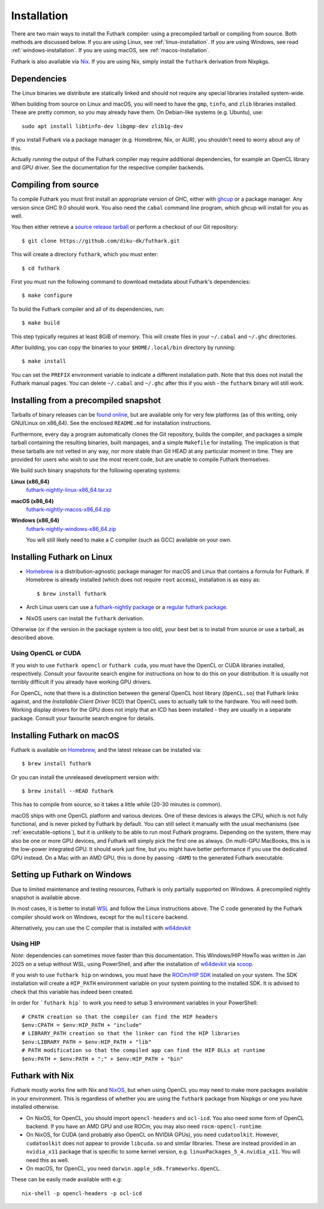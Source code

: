 .. _installation:

Installation
============

There are two main ways to install the Futhark compiler: using a
precompiled tarball or compiling from source.  Both methods are
discussed below.  If you are using Linux, see
:ref:`linux-installation`.  If you are using Windows, see read
:ref:`windows-installation`.  If you are using macOS, see
:ref:`macos-installation`.

Futhark is also available via `Nix <https://nixos.org/nix/>`_.  If you
are using Nix, simply install the ``futhark`` derivation from Nixpkgs.

Dependencies
------------

The Linux binaries we distribute are statically linked and should not
require any special libraries installed system-wide.

When building from source on Linux and macOS, you will need to have
the ``gmp``, ``tinfo``, and ``zlib`` libraries installed.  These are
pretty common, so you may already have them.  On Debian-like systems
(e.g. Ubuntu), use::

  sudo apt install libtinfo-dev libgmp-dev zlib1g-dev

If you install Futhark via a package manager (e.g. Homebrew, Nix, or
AUR), you shouldn't need to worry about any of this.

Actually *running* the output of the Futhark compiler may require
additional dependencies, for example an OpenCL library and GPU driver.
See the documentation for the respective compiler backends.

Compiling from source
---------------------

To compile Futhark you must first install an appropriate version of
GHC, either with `ghcup <https://www.haskell.org/ghcup>`_ or a package
manager.  Any version since GHC 9.0 should work.  You also need the
``cabal`` command line program, which ghcup will install for you as
well.

You then either retrieve a `source release tarball
<https://github.com/diku-dk/futhark/releases>`_ or perform a checkout
of our Git repository::

  $ git clone https://github.com/diku-dk/futhark.git

This will create a directory ``futhark``, which you must enter::

  $ cd futhark

First you must run the following command to download metadata about
Futhark's dependencies::

  $ make configure

To build the Futhark compiler and all of its dependencies, run::

  $ make build

This step typically requires at least 8GiB of memory.  This will
create files in your ``~/.cabal`` and ``~/.ghc`` directories.

After building, you can copy the binaries to your ``$HOME/.local/bin``
directory by running::

  $ make install

You can set the ``PREFIX`` environment variable to indicate a
different installation path.  Note that this does not install the
Futhark manual pages.  You can delete ``~/.cabal`` and ``~/.ghc``
after this if you wish - the ``futhark`` binary will still work.

Installing from a precompiled snapshot
--------------------------------------

Tarballs of binary releases can be `found online
<https://futhark-lang.org/releases/>`_, but are available only for
very few platforms (as of this writing, only GNU/Linux on x86_64).
See the enclosed ``README.md`` for installation instructions.

Furthermore, every day a program automatically clones the Git
repository, builds the compiler, and packages a simple tarball
containing the resulting binaries, built manpages, and a simple
``Makefile`` for installing.  The implication is that these tarballs
are not vetted in any way, nor more stable than Git HEAD at any
particular moment in time.  They are provided for users who wish to
use the most recent code, but are unable to compile Futhark
themselves.

We build such binary snapshots for the following operating systems:

**Linux (x86_64)**
  `futhark-nightly-linux-x86_64.tar.xz <https://futhark-lang.org/releases/futhark-nightly-linux-x86_64.tar.xz>`_

**macOS (x86_64)**
  `futhark-nightly-macos-x86_64.zip <https://futhark-lang.org/releases/futhark-nightly-macos-x86_64.tar.xz>`_

**Windows (x86_64)**
  `futhark-nightly-windows-x86_64.zip <https://futhark-lang.org/releases/futhark-nightly-windows-x86_64.zip>`_

  You will still likely need to make a C compiler (such as GCC) available on your own.

.. _linux-installation:

Installing Futhark on Linux
---------------------------

* `Homebrew`_ is a distribution-agnostic package manager for macOS and
  Linux that contains a formula for Futhark. If Homebrew is already
  installed (which does not require ``root`` access), installation is
  as easy as::

    $ brew install futhark

* Arch Linux users can use a `futhark-nightly package
  <https://aur.archlinux.org/packages/futhark-nightly/>`_ or a
  `regular futhark package
  <https://aur.archlinux.org/packages/futhark>`_.

* NixOS users can install the ``futhark`` derivation.

Otherwise (or if the version in the package system is too old), your
best bet is to install from source or use a tarball, as described
above.

.. _`Linuxbrew`: http://linuxbrew.sh/

.. _macos-installation:

Using OpenCL or CUDA
~~~~~~~~~~~~~~~~~~~~

If you wish to use ``futhark opencl`` or ``futhark cuda``, you must
have the OpenCL or CUDA libraries installed, respectively.  Consult
your favourite search engine for instructions on how to do this on
your distribution.  It is usually not terribly difficult if you
already have working GPU drivers.

For OpenCL, note that there is a distinction between the general
OpenCL host library (``OpenCL.so``) that Futhark links against, and
the *Installable Client Driver* (ICD) that OpenCL uses to actually
talk to the hardware.  You will need both.  Working display drivers
for the GPU does not imply that an ICD has been installed - they are
usually in a separate package.  Consult your favourite search engine
for details.

Installing Futhark on macOS
---------------------------

Futhark is available on `Homebrew`_, and the latest release can be
installed via::

  $ brew install futhark

Or you can install the unreleased development version with::

  $ brew install --HEAD futhark

This has to compile from source, so it takes a little while (20-30
minutes is common).

macOS ships with one OpenCL platform and various devices.  One of
these devices is always the CPU, which is not fully functional, and is
never picked by Futhark by default.  You can still select it manually
with the usual mechanisms (see :ref:`executable-options`), but it is
unlikely to be able to run most Futhark programs.  Depending on the
system, there may also be one or more GPU devices, and Futhark will
simply pick the first one as always.  On multi-GPU MacBooks, this is
is the low-power integrated GPU.  It should work just fine, but you
might have better performance if you use the dedicated GPU instead.
On a Mac with an AMD GPU, this is done by passing ``-dAMD`` to the
generated Futhark executable.

.. _`Homebrew`: https://brew.sh/

.. _windows-installation:

Setting up Futhark on Windows
-----------------------------

Due to limited maintenance and testing resources, Futhark is only
partially supported on Windows.  A precompiled nightly snapshot is
available above.

In most cases, it is better to install `WSL
<https://docs.microsoft.com/en-us/windows/wsl/install>`_ and follow
the Linux instructions above.  The C code generated by the Futhark
compiler should work on Windows, except for the ``multicore`` backend.

Alternatively, you can use the C compiler that is installed with
`w64devkit`_

Using HIP
~~~~~~~~~~~~~~~~~~~~

*Note*: dependencies can sometimes move faster than this documentation.
This Windows/HIP HowTo was written in Jan 2025 on a setup without WSL,
using PowerShell, and after the installation of `w64devkit`_ via `scoop`_.

If you wish to use ``futhark hip`` on windows, you must have the
`ROCm/HIP SDK`_ installed on your system.
The SDK installation will create a ``HIP_PATH`` environment variable on
your system pointing to the installed SDK. It is advised to check that
this variable has indeed been created.

In order for ```futhark hip``` to work you need to setup 3 environment
variables in your PowerShell::

  # CPATH creation so that the compiler can find the HIP headers
  $env:CPATH = $env:HIP_PATH + "include"
  # LIBRARY_PATH creation so that the linker can find the HIP libraries
  $env:LIBRARY_PATH = $env:HIP_PATH + "lib"
  # PATH modification so that the compiled app can find the HIP DLLs at runtime
  $env:PATH = $env:PATH + ";" + $env:HIP_PATH + "bin"


.. _`ROCm/HIP SDK`: https://www.amd.com/fr/developer/resources/rocm-hub/hip-sdk.html
.. _`w64devkit`: https://github.com/skeeto/w64devkit
.. _`scoop` : https://scoop.sh/


Futhark with Nix
----------------

Futhark mostly works fine with Nix and `NixOS
<https://nixos.org/>`_, but when using OpenCL you may need to make
more packages available in your environment.  This is regardless of
whether you are using the ``futhark`` package from Nixpkgs or one you
have installed otherwise.

* On NixOS, for OpenCL, you should import ``opencl-headers`` and
  ``ocl-icd``.  You also need some form of OpenCL backend.  If you
  have an AMD GPU and use ROCm, you may also need
  ``rocm-opencl-runtime``.

* On NixOS, for CUDA (and probably also OpenCL on NVIDIA GPUs), you
  need ``cudatoolkit``.  However, ``cudatoolkit`` does not appear to
  provide ``libcuda.so`` and similar libraries.  These are instead
  provided in an ``nvidia_x11`` package that is specific to some
  kernel version, e.g. ``linuxPackages_5_4.nvidia_x11``.  You will
  need this as well.

* On macOS, for OpenCL, you need ``darwin.apple_sdk.frameworks.OpenCL``.

These can be easily made available with e.g::

  nix-shell -p opencl-headers -p ocl-icd
